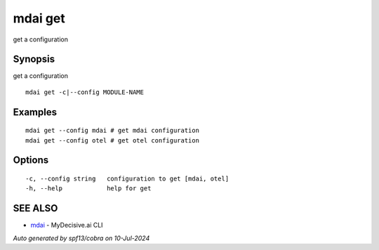 .. _mdai_get:

mdai get
--------

get a configuration

Synopsis
~~~~~~~~


get a configuration

::

  mdai get -c|--config MODULE-NAME

Examples
~~~~~~~~

::

    mdai get --config mdai # get mdai configuration
    mdai get --config otel # get otel configuration

Options
~~~~~~~

::

  -c, --config string   configuration to get [mdai, otel]
  -h, --help            help for get

SEE ALSO
~~~~~~~~

* `mdai <mdai.rst>`_ 	 - MyDecisive.ai CLI

*Auto generated by spf13/cobra on 10-Jul-2024*
